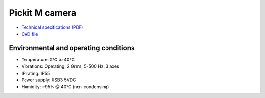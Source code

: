 Pickit M camera
===============

-  `Technical specifications
   (PDF) <https://pickit.page.link/camera-m-manual>`__
-  `CAD
   file <http://support.pickit3d.com/article/31-pick-it-cad-step-files-camera-processor>`__

Environmental and operating conditions
~~~~~~~~~~~~~~~~~~~~~~~~~~~~~~~~~~~~~~

-  Temperature: 5ºC to 40ºC
-  Vibrations: Operating, 2 Grms, 5-500 Hz, 3 axes
-  IP rating: IP55
-  Power supply: USB3 5VDC
-  Humidity: ~95% @ 40°C (non-condensing)